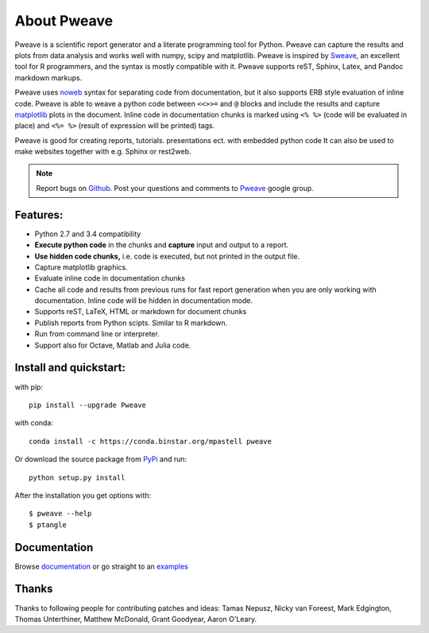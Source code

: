 About Pweave
============

Pweave is a scientific report generator and a literate programming
tool for Python. Pweave can capture the results and plots from data
analysis and works well with numpy, scipy and matplotlib. Pweave is
inspired by `Sweave <http://www.stat.uni-muenchen.de/~leisch/Sweave/>`_, an excellent tool
for R programmers, and the syntax is mostly compatible with it. Pweave
supports reST, Sphinx, Latex, and Pandoc markdown markups.

Pweave uses `noweb <http://www.cs.tufts.edu/~nr/noweb/>`_ syntax for
separating code from documentation, but it also supports ERB style
evaluation of inline code.  Pweave is able to weave a python code
between ``<<>>=`` and ``@`` blocks and include the results and capture
`matplotlib <http://matplotlib.sourceforge.net/>`_ plots in the
document. Inline code in documentation chunks is marked using ``<%
%>`` (code will be evaluated in place) and ``<%= %>`` (result of
expression will be printed) tags.

Pweave is good for creating reports, tutorials. presentations ect. with embedded python
code It can also be used to make websites together with e.g. Sphinx or rest2web.

.. note::

   Report bugs on `Github <https://github.com/mpastell/Pweave>`_.
   Post your questions and comments to `Pweave <https://groups.google.com/forum/?fromgroups=#!forum/pweave>`_
   google group.


Features:
---------

* Python 2.7 and 3.4 compatibility
* **Execute python code** in the chunks and **capture** input and output to a report.
* **Use hidden code chunks,** i.e. code is executed, but not printed in the output file.
* Capture matplotlib graphics.
* Evaluate inline code in documentation chunks
* Cache all code and results from previous runs for fast report
  generation when you are only working with documentation. Inline code
  will be hidden in documentation mode.
* Supports reST, LaTeX, HTML or markdown for document chunks
* Publish reports from Python scipts. Similar to R markdown.
* Run from command line or interpreter.
* Support also for Octave, Matlab and Julia code.

Install and quickstart:
-----------------------

with pip::

  pip install --upgrade Pweave

with conda::

  conda install -c https://conda.binstar.org/mpastell pweave

Or download the source package from `PyPi
<http://pypi.python.org/pypi/Pweave>`_ and run::

  python setup.py install


After the installation you get options with:

::

  $ pweave --help
  $ ptangle


Documentation
-------------

Browse `documentation <docs.html>`_ or go straight to an `examples <examples/index.html>`_


Thanks
------

Thanks to following people for contributing patches and ideas: Tamas
Nepusz, Nicky van Foreest, Mark Edgington, Thomas Unterthiner, Matthew
McDonald, Grant Goodyear, Aaron O'Leary.
